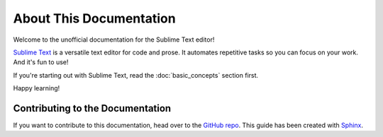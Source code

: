 ========================
About This Documentation
========================

Welcome to the unofficial documentation
for the Sublime Text editor!

`Sublime Text`_ is a versatile text editor
for code and prose.
It automates repetitive tasks
so you can focus on your work.
And it's fun to use!

If you're starting out with Sublime Text,
read the :doc:`basic_concepts` section first.

Happy learning!


Contributing to the Documentation
=================================

If you want to contribute to this documentation,
head over to the `GitHub repo`_.
This guide has been created with `Sphinx`_.


.. _Sublime Text: http://www.sublimetext.com
.. _GitHub repo: https://github.com/guillermooo/sublime-undocs
.. _Sphinx: http://sphinx-doc.org/